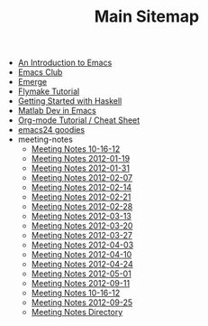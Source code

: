 #+TITLE: Main Sitemap

   + [[file:emacs_intro.org][An Introduction to Emacs]]
   + [[file:index.org][Emacs Club]]
   + [[file:emerge.org][Emerge]]
   + [[file:flymake.org][Flymake Tutorial]]
   + [[file:haskell.org][Getting Started with Haskell]]
   + [[file:matlab.org][Matlab Dev in Emacs]]
   + [[file:org_tutorial.org][Org-mode Tutorial / Cheat Sheet]]
   + [[file:emacs24.org][emacs24 goodies]]
   + meeting-notes
     + [[file:meeting-notes/2012-10-16.org][Meeting Notes 10-16-12]]
     + [[file:meeting-notes/2012-01-19.org][Meeting Notes 2012-01-19]]
     + [[file:meeting-notes/2012-01-31.org][Meeting Notes 2012-01-31]]
     + [[file:meeting-notes/2012-02-07.org][Meeting Notes 2012-02-07]]
     + [[file:meeting-notes/2012-02-14.org][Meeting Notes 2012-02-14]]
     + [[file:meeting-notes/2012-02-21.org][Meeting Notes 2012-02-21]]
     + [[file:meeting-notes/2012-02-28.org][Meeting Notes 2012-02-28]]
     + [[file:meeting-notes/2012-03-13.org][Meeting Notes 2012-03-13]]
     + [[file:meeting-notes/2012-03-20.org][Meeting Notes 2012-03-20]]
     + [[file:meeting-notes/2012-03-27.org][Meeting Notes 2012-03-27]]
     + [[file:meeting-notes/2012-04-03.org][Meeting Notes 2012-04-03]]
     + [[file:meeting-notes/2012-04-10.org][Meeting Notes 2012-04-10]]
     + [[file:meeting-notes/2012-04-24.org][Meeting Notes 2012-04-24]]
     + [[file:meeting-notes/2012-05-01.org][Meeting Notes 2012-05-01]]
     + [[file:meeting-notes/2012-09-11.org][Meeting Notes 2012-09-11]]
     + [[file:meeting-notes/last_meeting.org][Meeting Notes 10-16-12]]
     + [[file:meeting-notes/2012-09-25.org][Meeting Notes 2012-09-25]]
     + [[file:meeting-notes/sitemap.org][Meeting Notes Directory]]
